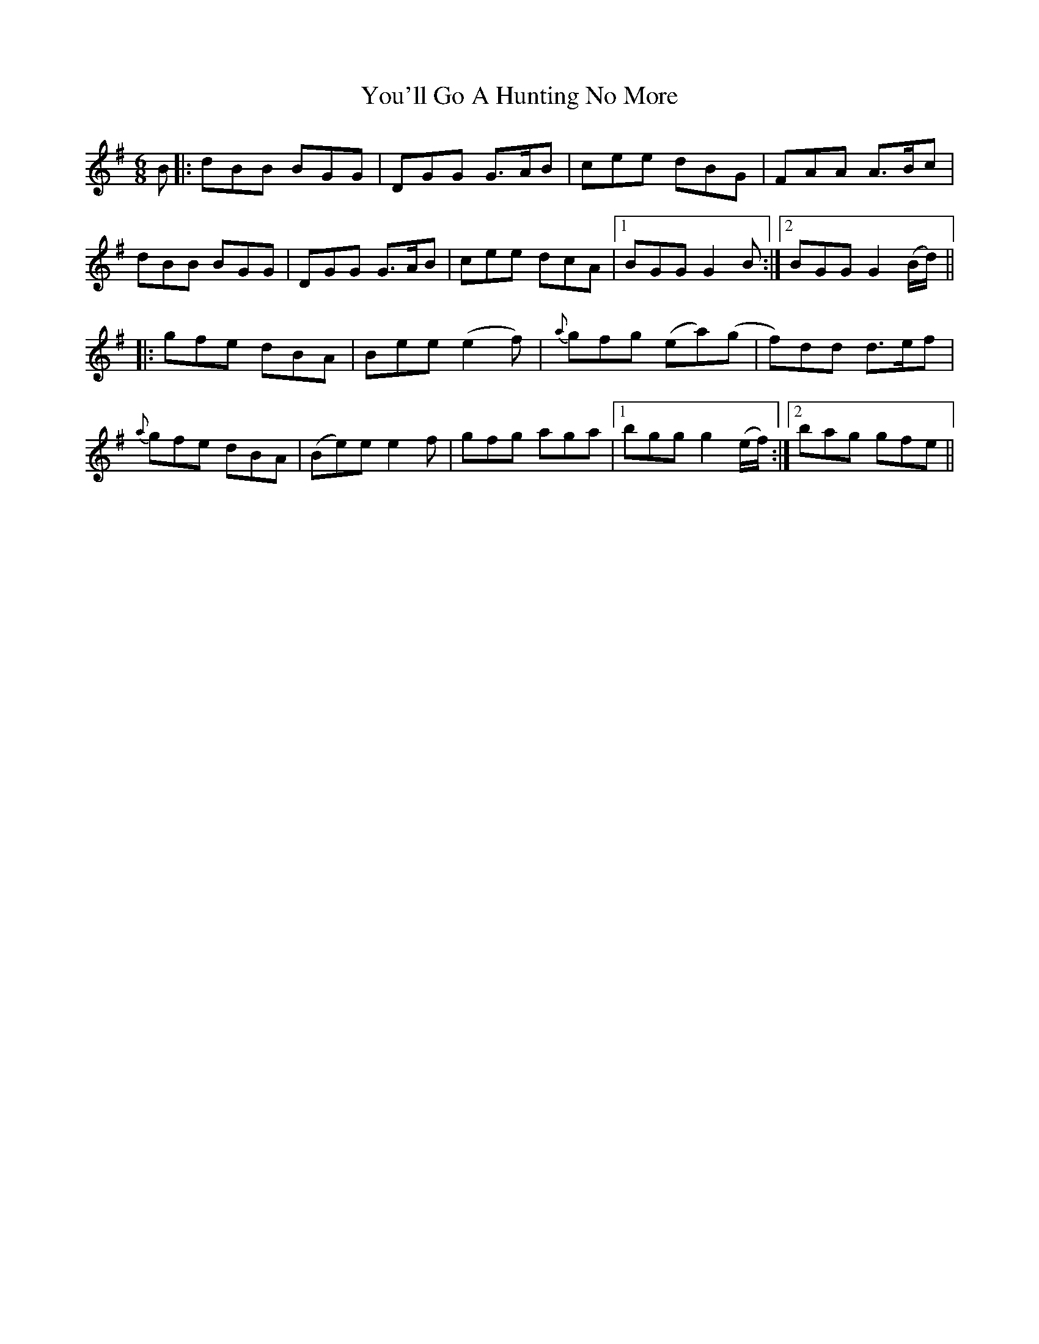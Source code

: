 X: 43543
T: You'll Go A Hunting No More
R: jig
M: 6/8
K: Gmajor
B|:dBB BGG|DGG G>AB|cee dBG|FAA A>Bc|
dBB BGG|DGG G>AB|cee dcA|1 BGG G2B:|2 BGG G2 (B/d/)||
|:gfe dBA|Bee (e2f)|{a}gfg (ea)(g|f)dd d>ef|
{a}gfe dBA|(Be)e e2f|gfg aga|1 bgg g2 (e/f/):|2 bag gfe||

